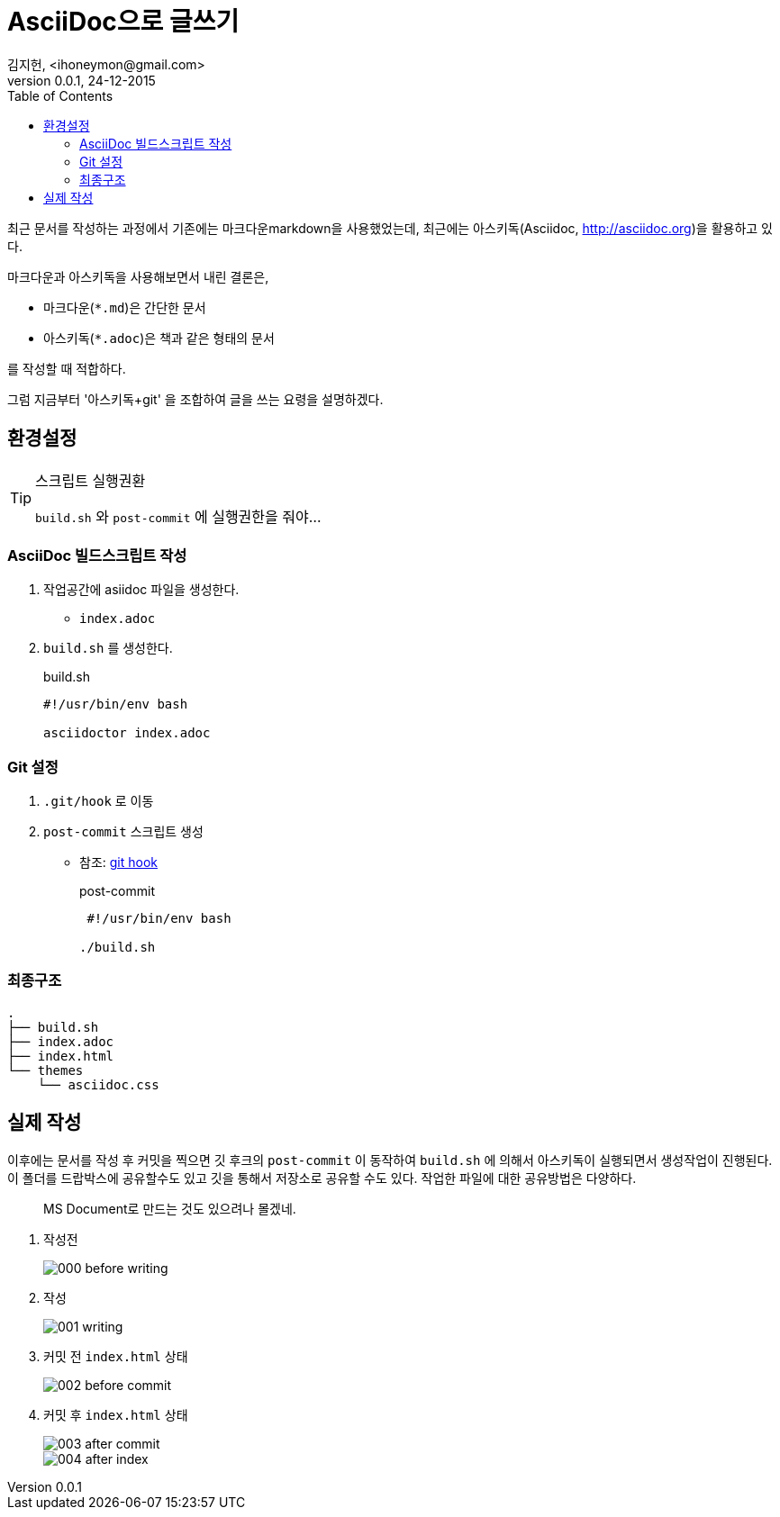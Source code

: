 = AsciiDoc으로 글쓰기 =
김지헌, <ihoneymon@gmail.com>
v0.0.1, 24-12-2015
:Author Initials: KJH
:doctype: book
:toc:
:toclevels: 4
:icons:
:website: http://honeymon.io
:source-highlighter: prettify



최근 문서를 작성하는 과정에서 기존에는 마크다운markdown을 사용했었는데, 최근에는 아스키독(Asciidoc, link:http://asciidoc.org[])을 활용하고 있다. 

마크다운과 아스키독을 사용해보면서 내린 결론은,

* 마크다운(`*.md`)은 간단한 문서
* 아스키독(`*.adoc`)은 책과 같은 형태의 문서

를 작성할 때 적합하다.

그럼 지금부터 '아스키독+git' 을 조합하여 글을 쓰는 요령을 설명하겠다.



== 환경설정 ==

[TIP]
.스크립트 실행권환
=====================================================================
`build.sh` 와 `post-commit` 에 실행권한을 줘야...
=====================================================================

=== AsciiDoc 빌드스크립트 작성 ===
. 작업공간에 asiidoc 파일을 생성한다.
+
* `index.adoc`
+


. `build.sh` 를 생성한다.
+
[source,shell]
.build.sh
---------------------------------------------
#!/usr/bin/env bash

asciidoctor index.adoc
---------------------------------------------
+


=== Git 설정 ===
. `.git/hook` 로 이동
. `post-commit` 스크립트 생성
+
* 참조: link:https://git-scm.com/book/ko/v1/Git%EB%A7%9E%EC%B6%A4-Git-%ED%9B%85[git hook]
+

[source,shell]
.post-commit
---------------------------------------------
 #!/usr/bin/env bash

./build.sh
---------------------------------------------


=== 최종구조 ===
[source]
---------------------------------------------
.
├── build.sh
├── index.adoc
├── index.html
└── themes
    └── asciidoc.css
---------------------------------------------

== 실제 작성 ==
이후에는 문서를 작성 후 커밋을 찍으면 깃 후크의 `post-commit` 이 동작하여 `build.sh` 에 의해서 아스키독이 실행되면서 생성작업이 진행된다.
이 폴더를 드랍박스에 공유할수도 있고 깃을 통해서 저장소로 공유할 수도 있다.
작업한 파일에 대한 공유방법은 다양하다.

[quote]
MS Document로 만드는 것도 있으려나 몰겠네.

. 작성전
+
image::./images/000-before-writing.png[]
+

. 작성
+
image::./images/001-writing.png[]
+


. 커밋 전 `index.html` 상태
+
image::./images/002-before-commit.png[]
+


. 커밋 후 `index.html` 상태
+
image::./images/003-after-commit.png[]
image::./images/004-after-index.png[]
+
